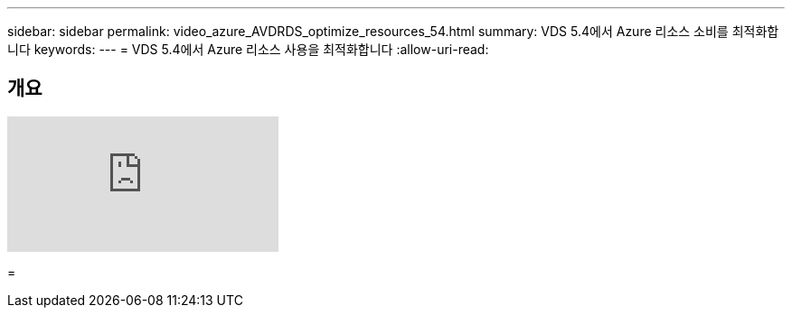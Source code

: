 ---
sidebar: sidebar 
permalink: video_azure_AVDRDS_optimize_resources_54.html 
summary: VDS 5.4에서 Azure 리소스 소비를 최적화합니다 
keywords:  
---
= VDS 5.4에서 Azure 리소스 사용을 최적화합니다
:allow-uri-read: 




== 개요

video::IABgjxLCWkI[youtube]
=
